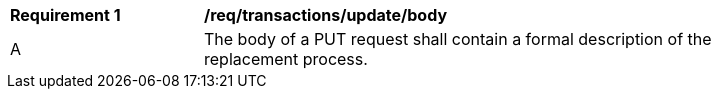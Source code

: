 [[req_transactions_update_body]]
[width="90%",cols="2,6a"]
|===
^|*Requirement {counter:req-id}* |*/req/transactions/update/body*
^|A |The body of a PUT request shall contain a formal description of the replacement process.
|===
